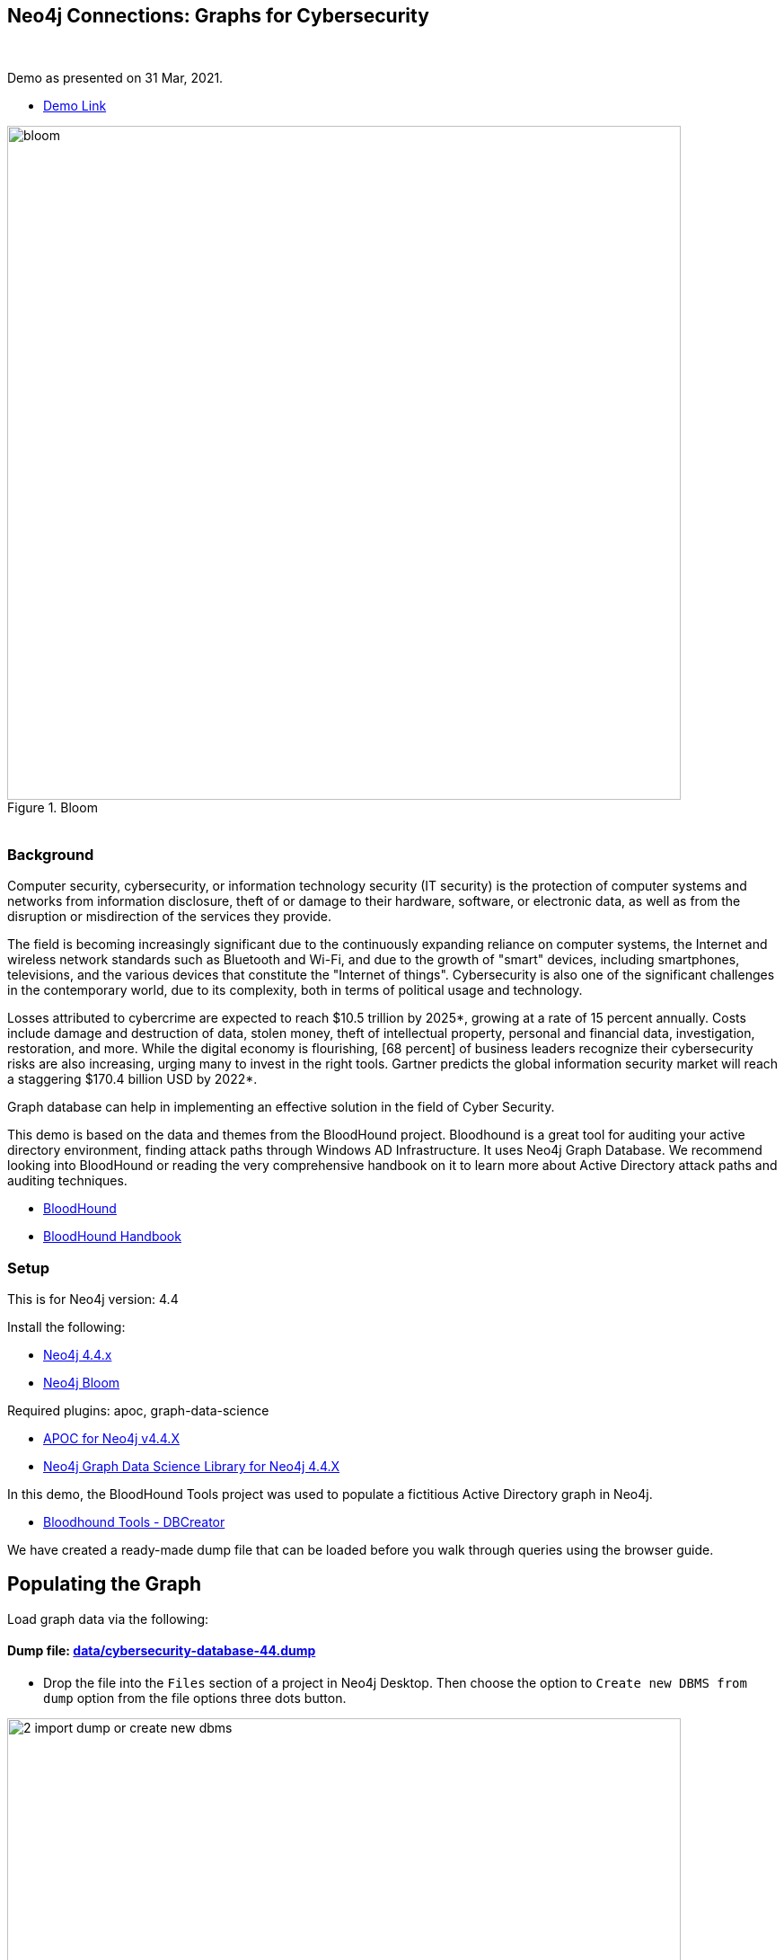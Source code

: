== Neo4j Connections: Graphs for Cybersecurity
:name: graphs-for-cybersecurity
:long-name: Neo4j Connections: Graphs for Cybersecurity
:description: Cybersecurity, Active Directory environment auditing and analysis of possible attack paths using graph
:icon: font
:tags: Cybersecurity, ITSecurity, ActiveDirectory, Auditing, Attack Paths Analysis, AD Management
:author: Neo4j
:demodb: true
:data: false
:use-load-script: false
:use-dump-file: data/cybersecurity-database-44.dump
:zip-file: false
:use-plugin: apoc, graph-data-science
:target-db-version: 4.4
:bloom-perspective: bloom/Windows_Domains.json,bloom/Attack_Path_Analysis.json
:guide: documentation/graphs-for-cybersecurity.adoc
:model: documentation/img/model.svg
:data-load-image2: images/2-import-dump-or-create-new-dbms.png
:data-load-image3: images/3-create-new-graph-dbms.png
:attack-image: bloom.gif
:rendered-guide: https://guides.neo4j.com/sandbox/{name}
:cypher: cypher
:slides: documentation/Cybersecurity_Connections-2021.pdf
:nodes: 1555
:relationships: 8395
++++
<br>
++++

Demo as presented on 31 Mar, 2021.

* https://youtu.be/2O2JfqeHJR4[Demo Link]

.Bloom
image::{attack-image}[width=750]

++++
<br>
++++

=== Background
Computer security, cybersecurity, or information technology security (IT security) is the protection of computer systems and networks from information disclosure, theft of or damage to their hardware, software, or electronic data, as well as from the disruption or misdirection of the services they provide.

The field is becoming increasingly significant due to the continuously expanding reliance on computer systems, the Internet and wireless network standards such as Bluetooth and Wi-Fi, and due to the growth of "smart" devices, including smartphones, televisions, and the various devices that constitute the "Internet of things". Cybersecurity is also one of the significant challenges in the contemporary world, due to its complexity, both in terms of political usage and technology.

Losses attributed to cybercrime are expected to reach $10.5 trillion by 2025*, growing at a rate of 15 percent annually. Costs include damage and destruction of data, stolen money, theft of intellectual property, personal and financial data, investigation, restoration, and more. While the digital economy is flourishing, [68 percent] of business leaders recognize their cybersecurity risks are also increasing, urging many to invest in the right tools. Gartner predicts the global information security market will reach a staggering $170.4 billion USD by 2022*.

Graph database can help in implementing an effective solution in the field of Cyber Security.

This demo is based on the data and themes from the BloodHound project. Bloodhound is a great tool for auditing your active directory environment, finding attack paths through Windows AD Infrastructure. It uses Neo4j Graph Database. We recommend looking into BloodHound or reading the very comprehensive handbook on it to learn more about Active Directory attack paths and auditing techniques.

* https://github.com/BloodHoundAD/BloodHound[BloodHound]
* https://ernw.de/download/BloodHoundWorkshop/ERNW_DogWhispererHandbook.pdf[BloodHound Handbook]

=== Setup

This is for Neo4j version: {target-db-version}

Install the following:

* https://neo4j.com/download/[Neo4j 4.4.x]
* https://neo4j.com/product/bloom/[Neo4j Bloom]

ifeval::[{use-plugin} != false]
Required plugins: {use-plugin}

* https://neo4j.com/developer/neo4j-apoc/[APOC for Neo4j v4.4.X]
* https://neo4j.com/docs/graph-data-science/current/[Neo4j Graph Data Science Library for Neo4j 4.4.X]

endif::[]

In this demo, the BloodHound Tools project was used to populate a fictitious Active Directory graph in Neo4j.

* https://github.com/voutilad/BloodHound-Tools/tree/update-to-neo4j4[Bloodhound Tools - DBCreator]

We have created a ready-made dump file that can be loaded before you walk through queries using the browser guide.

== Populating the Graph

Load graph data via the following:

ifeval::[{data} != false]
==== Data files: `{data}`

Import flat files (csv, json, etc) using Cypher's https://neo4j.com/docs/cypher-manual/current/clauses/load-csv/[`LOAD CSV`], https://neo4j.com/labs/apoc/[APOC library], or https://neo4j.com/developer/data-import/[other methods].
endif::[]

ifeval::[{use-dump-file} != false]
==== Dump file: link:{use-dump-file}[]

* Drop the file into the `Files` section of a project in Neo4j Desktop. Then choose the option to `Create new DBMS from dump` option from the file options three dots button.

.Load file and Import Dump to Create New Dbms
image::{data-load-image2}[width=750]
++++
<br>
++++
.Create New DBMS
image::{data-load-image3}[width=750]

* Alternatively, for locally hosted database, you can use the neo4j-admin tool to load data from the command line with the command below.

[source,cypher]
----
bin/neo4j-admin load --from {use-dump-file} --database "[database name]"
----

* For Aura Instance - Upload the dump file to Neo4j Aura via https://console.neo4j.io/#import-instructions
endif::[]

=== The GDS Cypher

==== Initialize: I've provided the GDS cypher queries in link:{cypher}[]. However, the one you should keep handy is the one to "reset" or initialize the system.

[source,cypher]
----
// Attack Path - Prep
// Drop graphs
CALL gds.graph.list() YIELD graphName
CALL gds.graph.drop(graphName) YIELD graphName AS dropped
RETURN count(*);

// Drop attack paths
MATCH ()-[r:ATTACK_PATH]->() DELETE r;

// Rebuild projection
CALL gds.graph.create.cypher("attackPaths", 
    "MATCH (n) RETURN id(n) AS id",
    "MATCH (a)-[r]->(b) WHERE type(r) <> 'PATH' AND type(r) <> 'RAW_PATH' " +
    "  AND type(r) <> 'PATH_0' RETURN id(a) AS source, id(b) AS target"
);
----

== Browser Guide

Rendered guide available via: `:play {rendered-guide}`

Unrendered guide: link:{guide}[]

== Installing the Bloom Perspectives

The provided Bloom perspectives (in link:{bloom-perspective}) can be imported very easily. Make sure to import them both.

* https://neo4j.com/docs/bloom-user-guide/current/bloom-perspectives/[Importing a bloom perspective]

They contain all the cypher statements used by Bloom, so unless you want to try the GDS queries, you're good to explore the graph!

Make sure that you run the initialization cypher mentioned in the previous section first!

Keep in mind that if you generate your own data, you may need to tweak the
user accounts used for the queries.

== Presentation Materials

Slides are available here link:{slides}[]

More of a video person? The use case recording is available on YouTube.

* https://youtu.be/2O2JfqeHJR4[Recording Link]

== References
* https://github.com/BloodHoundAD/BloodHound[BloodHound]

* https://ernw.de/download/BloodHoundWorkshop/ERNW_DogWhispererHandbook.pdf[Handbook PDF]

* https://en.wikipedia.org/wiki/Computer_security[Cyber Security]

* https://neo4j.com/docs/bloom-user-guide/current/bloom-perspectives/[Neo4j Bloom Persectives]

* https://neo4j.com/press-releases/neo4j-for-cybersecurity/[Neo4j for Cyber Security]

* https://cybersecurityventures.com/hackerpocalypse-cybercrime-report-2016/[Hackerpocalypse Cybercrime Report-2016]

* https://www.accenture.com/_acnmedia/pdf-96/accenture-2019-cost-of-cybercrime-study-final.pdf[Cost of Cybercrime Study]

* https://www.gartner.com/en/documents/3889055/forecast-analysis-information-security-worldwide-2q18-up[Forecast Analysis: Information Security, Worldwide]

* https://github.com/voutilad/BloodHound-Tools/tree/update-to-neo4j4[BloodHound Datacreator Library]
